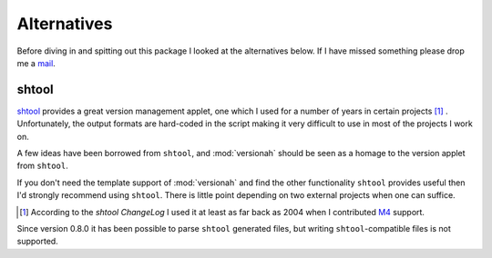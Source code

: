 Alternatives
============

Before diving in and spitting out this package I looked at the alternatives
below.  If I have missed something please drop me a mail_.

shtool
------

shtool_ provides a great version management applet, one which I used for a
number of years in certain projects [#]_ .  Unfortunately, the output formats
are hard-coded in the script making it very difficult to use in most of the
projects I work on.

A few ideas have been borrowed from ``shtool``, and :mod:`versionah` should be
seen as a homage to the version applet from ``shtool``.

If you don't need the template support of :mod:`versionah` and find the other
functionality ``shtool`` provides useful then I'd strongly recommend using
``shtool``.  There is little point depending on two external projects when one
can suffice.

.. [#] According to the `shtool ChangeLog` I used it at least as far back as
   2004 when I contributed M4_ support.

Since version 0.8.0 it has been possible to parse ``shtool`` generated files,
but writing ``shtool``-compatible files is not supported.

.. _mail: jnrowe@gmail.com
.. _shtool: http://www.gnu.org/software/shtool/shtool.html
.. _shtool ChangeLog: http://www.gnu.org/software/shtool/ChangeLog.txt
.. _M4: http://www.gnu.org/software/m4/m4.html
